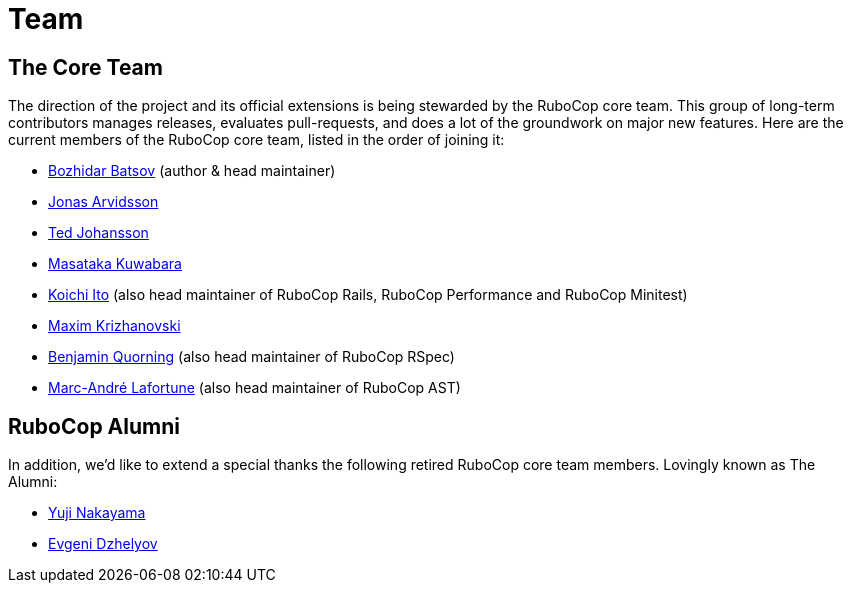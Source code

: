 = Team

== The Core Team

The direction of the project and its official extensions is being
stewarded by the RuboCop core team. This group of long-term
contributors manages releases, evaluates pull-requests, and does a lot
of the groundwork on major new features. Here are the current members
of the RuboCop core team, listed in the order of joining it:

* https://github.com/bbatsov[Bozhidar Batsov] (author & head maintainer)
* https://github.com/jonas054[Jonas Arvidsson]
* https://github.com/drenmi[Ted Johansson]
* https://github.com/pocke[Masataka Kuwabara]
* https://github.com/koic[Koichi Ito] (also head maintainer of RuboCop Rails, RuboCop Performance and RuboCop Minitest)
* https://github.com/darhazer[Maxim Krizhanovski]
* https://github.com/bquorning[Benjamin Quorning] (also head maintainer of RuboCop RSpec)
* https://github.com/marcandre[Marc-André Lafortune] (also head maintainer of RuboCop AST)

== RuboCop Alumni

In addition, we'd like to extend a special thanks the following retired RuboCop
core team members. Lovingly known as The Alumni:

* https://github.com/yujinakayama[Yuji Nakayama]
* https://github.com/edzhelyov[Evgeni Dzhelyov]
